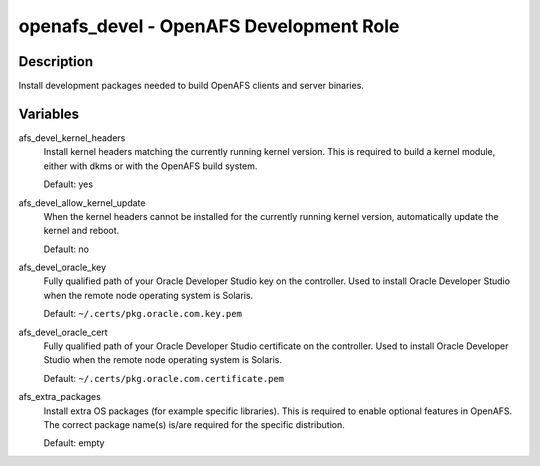 openafs_devel - OpenAFS Development Role
========================================

Description
-----------

Install development packages needed to build OpenAFS clients and server
binaries.

Variables
---------

afs_devel_kernel_headers
  Install kernel headers matching the currently running kernel version.
  This is required to build a kernel module, either with dkms or with
  the OpenAFS build system.

  Default: yes

afs_devel_allow_kernel_update
  When the kernel headers cannot be installed for the currently running
  kernel version, automatically update the kernel and reboot.

  Default: no

afs_devel_oracle_key
  Fully qualified path of your Oracle Developer Studio key on the controller.
  Used to install Oracle Developer Studio when the remote node operating system
  is Solaris.

  Default: ``~/.certs/pkg.oracle.com.key.pem``

afs_devel_oracle_cert
  Fully qualified path of your Oracle Developer Studio certificate on the
  controller. Used to install Oracle Developer Studio when the remote node
  operating system is Solaris.

  Default: ``~/.certs/pkg.oracle.com.certificate.pem``

afs_extra_packages
  Install extra OS packages (for example specific libraries). 
  This is required to enable optional features in OpenAFS. The correct
  package name(s) is/are required for the specific distribution.

  Default: empty

